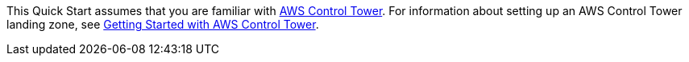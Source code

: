 // Replace the content in <>
// For example: “familiarity with basic concepts in networking, database operations, and data encryption” or “familiarity with <software>.”
// Include links if helpful. 
// You don't need to list AWS services or point to general info about AWS; the boilerplate already covers this.

This Quick Start assumes that you are familiar with https://aws.amazon.com/controltower/[AWS Control Tower^]. For information about setting up an AWS Control Tower landing zone, see https://docs.aws.amazon.com/controltower/latest/userguide/getting-started-with-control-tower.html[Getting Started with AWS Control Tower^]. 

